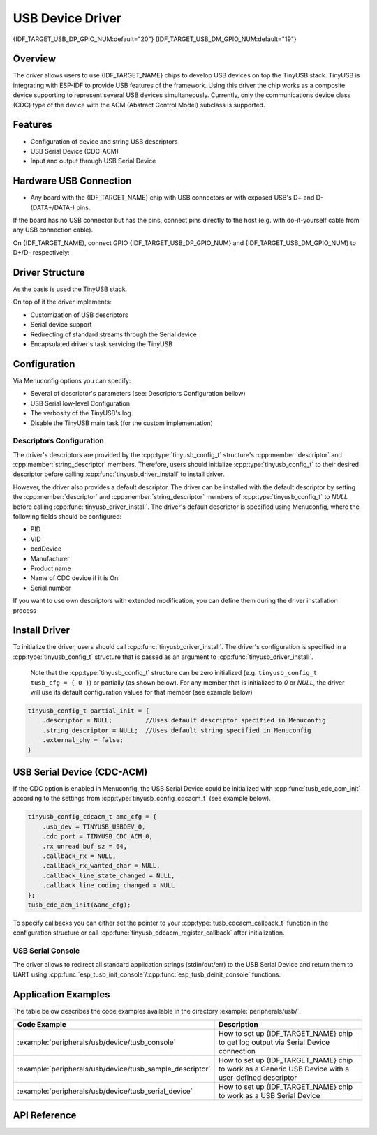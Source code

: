 
USB Device Driver
=================

{IDF_TARGET_USB_DP_GPIO_NUM:default="20"}
{IDF_TARGET_USB_DM_GPIO_NUM:default="19"}

Overview
--------

The driver allows users to use {IDF_TARGET_NAME} chips to develop USB devices on top the TinyUSB stack. TinyUSB is integrating with ESP-IDF to provide USB features of the framework. Using this driver the chip works as a composite device supporting to represent several USB devices simultaneously. Currently, only the communications device class (CDC) type of the device with the ACM (Abstract Control Model) subclass is supported.


Features
--------

- Configuration of device and string USB descriptors
- USB Serial Device (CDC-ACM)
- Input and output through USB Serial Device


Hardware USB Connection
-----------------------

- Any board with the {IDF_TARGET_NAME} chip with USB connectors or with exposed USB's D+ and D- (DATA+/DATA-) pins.

If the board has no USB connector but has the pins, connect pins directly to the host (e.g. with do-it-yourself cable from any USB connection cable).

On {IDF_TARGET_NAME}, connect GPIO {IDF_TARGET_USB_DP_GPIO_NUM} and {IDF_TARGET_USB_DM_GPIO_NUM} to D+/D- respectively:


.. figure:: ../../../_static/usb-board-connection.png
    :align: center
    :alt: Connection of a board to a host ESP chip
    :figclass: align-center

Driver Structure
----------------

As the basis is used the TinyUSB stack.

On top of it the driver implements:

- Customization of USB descriptors
- Serial device support
- Redirecting of standard streams through the Serial device
- Encapsulated driver's task servicing the TinyUSB



Configuration
-------------

Via Menuconfig options you can specify:

- Several of descriptor's parameters (see: Descriptors Configuration bellow)
- USB Serial low-level Configuration
- The verbosity of the TinyUSB's log
- Disable the TinyUSB main task (for the custom implementation)


Descriptors Configuration
^^^^^^^^^^^^^^^^^^^^^^^^^

The driver's descriptors are provided by the :cpp:type:`tinyusb_config_t` structure's :cpp:member:`descriptor` and :cpp:member:`string_descriptor` members. Therefore, users should initialize :cpp:type:`tinyusb_config_t` to their desired descriptor before calling :cpp:func:`tinyusb_driver_install` to install driver.

However, the driver also provides a default descriptor. The driver can be installed with the default descriptor by setting the :cpp:member:`descriptor` and :cpp:member:`string_descriptor` members of :cpp:type:`tinyusb_config_t` to `NULL` before calling :cpp:func:`tinyusb_driver_install`. The driver's default descriptor is specified using Menuconfig, where the following fields should be configured:

- PID
- VID
- bcdDevice
- Manufacturer
- Product name
- Name of CDC device if it is On
- Serial number

If you want to use own descriptors with extended modification, you can define them during the driver installation process


Install Driver
--------------
To initialize the driver, users should call :cpp:func:`tinyusb_driver_install`. The driver's configuration is specified in a :cpp:type:`tinyusb_config_t` structure that is passed as an argument to :cpp:func:`tinyusb_driver_install`.

 Note that the :cpp:type:`tinyusb_config_t` structure can be zero initialized (e.g. ``tinyusb_config_t tusb_cfg = { 0 }``) or partially (as shown below). For any member that is initialized to `0` or `NULL`, the driver will use its default configuration values for that member (see example below)

.. code-block:: c

    tinyusb_config_t partial_init = {
        .descriptor = NULL;         //Uses default descriptor specified in Menuconfig
        .string_descriptor = NULL;  //Uses default string specified in Menuconfig
        .external_phy = false;
    }

USB Serial Device (CDC-ACM)
---------------------------

If the CDC option is enabled in Menuconfig, the USB Serial Device could be initialized with :cpp:func:`tusb_cdc_acm_init` according to the settings from :cpp:type:`tinyusb_config_cdcacm_t` (see example below).

.. code-block:: c

    tinyusb_config_cdcacm_t amc_cfg = {
        .usb_dev = TINYUSB_USBDEV_0,
        .cdc_port = TINYUSB_CDC_ACM_0,
        .rx_unread_buf_sz = 64,
        .callback_rx = NULL,
        .callback_rx_wanted_char = NULL,
        .callback_line_state_changed = NULL,
        .callback_line_coding_changed = NULL
    };
    tusb_cdc_acm_init(&amc_cfg);

To specify callbacks you can either set the pointer to your :cpp:type:`tusb_cdcacm_callback_t` function in the configuration structure or call :cpp:func:`tinyusb_cdcacm_register_callback` after initialization.

USB Serial Console
^^^^^^^^^^^^^^^^^^

The driver allows to redirect all standard application strings (stdin/out/err) to the USB Serial Device and return them to UART using :cpp:func:`esp_tusb_init_console`/:cpp:func:`esp_tusb_deinit_console` functions.


Application Examples
--------------------

The table below describes the code examples available in the directory :example:`peripherals/usb/`.

.. list-table::
   :widths: 35 65
   :header-rows: 1

   * - Code Example
     - Description
   * - :example:`peripherals/usb/device/tusb_console`
     - How to set up {IDF_TARGET_NAME} chip to get log output via Serial Device connection
   * - :example:`peripherals/usb/device/tusb_sample_descriptor`
     - How to set up {IDF_TARGET_NAME} chip to work as a Generic USB Device with a user-defined descriptor
   * - :example:`peripherals/usb/device/tusb_serial_device`
     - How to set up {IDF_TARGET_NAME} chip to work as a USB Serial Device


API Reference
-------------

.. include-build-file:: inc/tinyusb.inc
.. include-build-file:: inc/tinyusb_types.inc
.. include-build-file:: inc/tusb_cdc_acm.inc
.. include-build-file:: inc/tusb_console.inc
.. include-build-file:: inc/tusb_tasks.inc
.. include-build-file:: inc/vfs_tinyusb.inc

